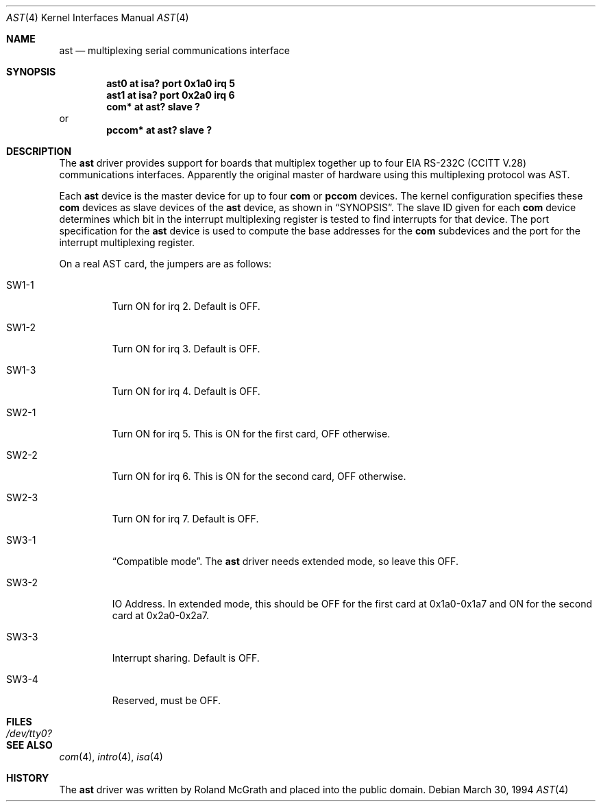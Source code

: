 .\"	$OpenBSD: src/share/man/man4/ast.4,v 1.9 2003/08/31 19:53:42 jmc Exp $
.\"	$NetBSD: ast.4,v 1.7 1996/03/16 00:07:07 thorpej Exp $
.\"
.\" Copyright (c) 1990, 1991 The Regents of the University of California.
.\" All rights reserved.
.\"
.\" This code is derived from software contributed to Berkeley by
.\" the Systems Programming Group of the University of Utah Computer
.\" Science Department.
.\" Redistribution and use in source and binary forms, with or without
.\" modification, are permitted provided that the following conditions
.\" are met:
.\" 1. Redistributions of source code must retain the above copyright
.\"    notice, this list of conditions and the following disclaimer.
.\" 2. Redistributions in binary form must reproduce the above copyright
.\"    notice, this list of conditions and the following disclaimer in the
.\"    documentation and/or other materials provided with the distribution.
.\" 3. Neither the name of the University nor the names of its contributors
.\"    may be used to endorse or promote products derived from this software
.\"    without specific prior written permission.
.\"
.\" THIS SOFTWARE IS PROVIDED BY THE REGENTS AND CONTRIBUTORS ``AS IS'' AND
.\" ANY EXPRESS OR IMPLIED WARRANTIES, INCLUDING, BUT NOT LIMITED TO, THE
.\" IMPLIED WARRANTIES OF MERCHANTABILITY AND FITNESS FOR A PARTICULAR PURPOSE
.\" ARE DISCLAIMED.  IN NO EVENT SHALL THE REGENTS OR CONTRIBUTORS BE LIABLE
.\" FOR ANY DIRECT, INDIRECT, INCIDENTAL, SPECIAL, EXEMPLARY, OR CONSEQUENTIAL
.\" DAMAGES (INCLUDING, BUT NOT LIMITED TO, PROCUREMENT OF SUBSTITUTE GOODS
.\" OR SERVICES; LOSS OF USE, DATA, OR PROFITS; OR BUSINESS INTERRUPTION)
.\" HOWEVER CAUSED AND ON ANY THEORY OF LIABILITY, WHETHER IN CONTRACT, STRICT
.\" LIABILITY, OR TORT (INCLUDING NEGLIGENCE OR OTHERWISE) ARISING IN ANY WAY
.\" OUT OF THE USE OF THIS SOFTWARE, EVEN IF ADVISED OF THE POSSIBILITY OF
.\" SUCH DAMAGE.
.\"
.\"     from: @(#)dca.4	5.2 (Berkeley) 3/27/91
.\"	from: Id: com.4,v 1.1 1993/08/06 11:19:07 cgd Exp
.\"
.Dd March 30, 1994
.Dt AST 4
.Os
.Sh NAME
.Nm ast
.Nd multiplexing serial communications interface
.Sh SYNOPSIS
.Cd "ast0 at isa? port 0x1a0 irq 5"
.Cd "ast1 at isa? port 0x2a0 irq 6"
.Cd "com* at ast? slave ?"
or
.Cd "pccom* at ast? slave ?"
.Sh DESCRIPTION
The
.Nm
driver provides support for boards that multiplex together up to four
.Tn EIA
.Tn RS-232C
.Pf ( Tn CCITT
.Tn V.28 )
communications interfaces.
Apparently the original master of hardware using this multiplexing protocol
was AST.
.Pp
Each
.Nm
device is the master device for up to four
.Nm com
or
.Nm pccom
devices.
The kernel configuration specifies these
.Nm com
devices as slave devices of the
.Nm
device, as shown in
.Sx SYNOPSIS .
The slave ID given for each
.Nm com
device determines which bit in the interrupt multiplexing register is
tested to find interrupts for that device.
The
.Tn port
specification for the
.Nm
device is used to compute the base addresses for the
.Nm com
subdevices and the port for the interrupt multiplexing register.
.Pp
On a real AST card, the jumpers are as follows:
.Bl -tag -width xxxxx
.It SW1-1
Turn ON for irq 2.
Default is OFF.
.It SW1-2
Turn ON for irq 3.
Default is OFF.
.It SW1-3
Turn ON for irq 4.
Default is OFF.
.It SW2-1
Turn ON for irq 5.
This is ON for the first card, OFF otherwise.
.It SW2-2
Turn ON for irq 6.
This is ON for the second card, OFF otherwise.
.It SW2-3
Turn ON for irq 7.
Default is OFF.
.It SW3-1
.Dq Compatible mode .
The
.Nm ast
driver needs extended mode, so leave this OFF.
.It SW3-2
IO Address.
In extended mode, this should be OFF for the first card at
0x1a0-0x1a7 and ON for the second card at 0x2a0-0x2a7.
.It SW3-3
Interrupt sharing.
Default is OFF.
.It SW3-4
Reserved, must be OFF.
.El
.Sh FILES
.Bl -tag -width Pa
.It Pa /dev/tty0?
.El
.Sh SEE ALSO
.Xr com 4 ,
.Xr intro 4 ,
.Xr isa 4
.Sh HISTORY
The
.Nm
driver was written by Roland McGrath and placed into the public
domain.
